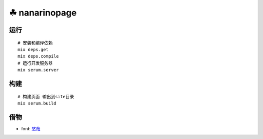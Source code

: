 ===============
☘ nanarinopage
===============

.. highlight:: bash


运行
======
::

    # 安装和编译依赖
    mix deps.get
    mix deps.compile
    # 运行开发服务器
    mix serum.server


构建
======
::

    # 构建页面 输出到site目录
    mix serum.build


借物
======
* font: `悠哉 <https://github.com/lxgw/yozai-font>`_
